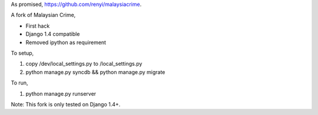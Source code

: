 As promised, https://github.com/renyi/malaysiacrime.


A fork of Malaysian Crime,

- First hack

- Django 1.4 compatible

- Removed ipython as requirement


To setup,

1. copy /dev/local_settings.py to /local_settings.py

2. python manage.py syncdb && python manage.py migrate


To run,

1. python manage.py runserver


Note: This fork is only tested on Django 1.4+.

